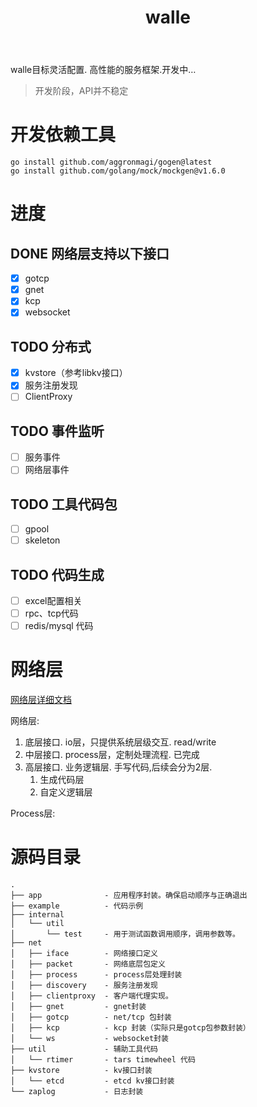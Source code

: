 #+startup: content
#+title: walle

walle目标灵活配置. 高性能的服务框架.开发中...
#+begin_quote
开发阶段，API并不稳定
#+end_quote

* 开发依赖工具
#+begin_src shell
go install github.com/aggronmagi/gogen@latest
go install github.com/golang/mock/mockgen@v1.6.0
#+end_src
* 进度
** DONE 网络层支持以下接口
CLOSED: [2021-11-16 二 21:59]
 - [X] gotcp
 - [X] gnet
 - [X] kcp
 - [X] websocket
** TODO 分布式
 - [X] kvstore（参考libkv接口）
 - [X] 服务注册发现
 - [ ] ClientProxy
** TODO 事件监听
 - [ ] 服务事件
 - [ ] 网络层事件
** TODO 工具代码包
 - [ ] gpool
 - [ ] skeleton
** TODO 代码生成
 - [ ] excel配置相关
 - [ ] rpc、tcp代码
 - [ ] redis/mysql 代码
* 网络层
[[./doc/network.org][网络层详细文档]]

网络层:
 1. 底层接口. io层，只提供系统层级交互. read/write
 2. 中层接口. process层，定制处理流程. 已完成
 3. 高层接口. 业务逻辑层.
    手写代码,后续会分为2层. 
    1. 生成代码层
    2. 自定义逻辑层
[[./doc/img/network.png]]

Process层:
[[./doc/img/process.png]]

* 源码目录
#+begin_example
.
├── app              - 应用程序封装。确保启动顺序与正确退出
├── example          - 代码示例
├── internal
│   └── util
│       └── test     - 用于测试函数调用顺序，调用参数等。
├── net
│   ├── iface        - 网络接口定义
│   ├── packet       - 网络底层包定义
│   ├── process      - process层处理封装
│   ├── discovery    - 服务注册发现
│   ├── clientproxy  - 客户端代理实现。
│   ├── gnet         - gnet封装
│   ├── gotcp        - net/tcp 包封装
│   ├── kcp          - kcp 封装（实际只是gotcp包参数封装）
│   └── ws           - websocket封装 
├── util             - 辅助工具代码
│   └── rtimer       - tars timewheel 代码
├── kvstore          - kv接口封装
│   └── etcd         - etcd kv接口封装
└── zaplog           - 日志封装
#+end_example
